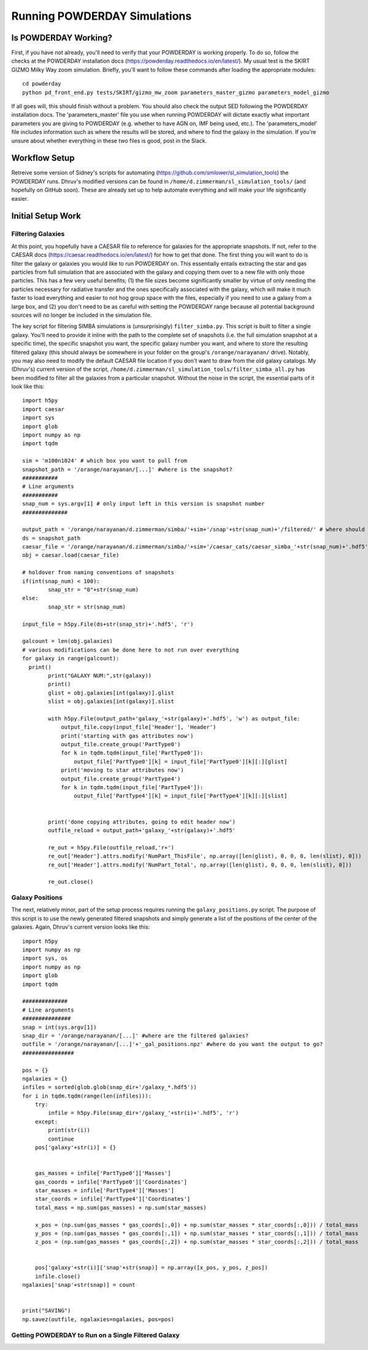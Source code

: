 Running POWDERDAY Simulations
**********

Is POWDERDAY Working?
============

First, if you have not already, you'll need to verify that your POWDERDAY is working properly.
To do so, follow the checks at the POWDERDAY installation docs (https://powderday.readthedocs.io/en/latest/).
My usual test is the SKIRT GIZMO Milky Way zoom simulation. Briefly, you'll want to follow these commands after loading the appropriate modules::

	cd powderday
	python pd_front_end.py tests/SKIRT/gizmo_mw_zoom parameters_master_gizmo parameters_model_gizmo

If all goes will, this should finish without a problem. You should also check the output SED following the POWDERDAY installation docs. 
The 'parameters_master' file you use when running POWDERDAY will dictate exactly what important parameters you are giving to POWDERDAY (e.g. whether to have AGN on, IMF being used, etc.).
The 'parameters_model' file includes information such as where the results will be stored, and where to find the galaxy in the simulation.
If you're unsure about whether everything in these two files is good, post in the Slack.


Workflow Setup
============
Retreive some version of Sidney's scripts for automating (https://github.com/smlower/sl_simulation_tools) the POWDERDAY runs. 
Dhruv's modified versions can be found in ``/home/d.zimmerman/sl_simulation_tools/`` (and hopefully on GitHub soon). These are already set up to help
automate everything and will make your life significantly easier. 

Initial Setup Work
============


Filtering Galaxies
-----------------

At this point, you hopefully have a CAESAR file to reference for galaxies for the appropriate snapshots.
If not, refer to the CAESAR docs (https://caesar.readthedocs.io/en/latest/) for how to get that done.
The first thing you will want to do is filter the galaxy or galaxies you would like to run POWDERDAY on. 
This essentially entails extracting the star and gas particles from full simulation that are associated with the galaxy and copying them over to a new file with only those particles.
This has a few very useful benefits; (1) the file sizes become significantly smaller by virtue of only needing the 
particles necessary for radiative transfer and the ones specifically associated with the galaxy, 
which will make it much faster to load everything and easier to not hog group space with the files, especially if you need to use a galaxy from a large box, and 
(2) you don't need to be as careful with setting the POWDERDAY range because all potential background sources will no longer be included in the simulation file.

The key script for filtering SIMBA simulations is (unsurprisingly) ``filter_simba.py``. This script is built to filter a single galaxy. You'll need to provide it inline with the
path to the complete set of snapshots (i.e. the full simulation snapshot at a specific time), the specific snapshot you want, the specific galaxy number you want, and where to store
the resulting filtered galaxy (this should always be somewhere in your folder on the group's ``/orange/narayanan/`` drive). Notably, you may also need to modify the default CAESAR
file location if you don't want to draw from the old galaxy catalogs. My (Dhruv's) current version of the script, ``/home/d.zimmerman/sl_simulation_tools/filter_simba_all.py`` 
has been modified to filter all the galaxies from a particular snapshot. Without the noise in the script, the essential parts of it look like this::

	import h5py
	import caesar
	import sys
	import glob
	import numpy as np
	import tqdm

	sim = 'm100n1024' # which box you want to pull from
	snapshot_path = '/orange/narayanan/[...]' #where is the snapshot?
	###########
	# Line arguments
	###########
	snap_num = sys.argv[1] # only input left in this version is snapshot number
	##############

	output_path = '/orange/narayanan/d.zimmerman/simba/'+sim+'/snap'+str(snap_num)+'/filtered/' # where should it go?
	ds = snapshot_path
	caesar_file = '/orange/narayanan/d.zimmerman/simba/'+sim+'/caesar_cats/caesar_simba_'+str(snap_num)+'.hdf5' #where's your CAESAR file?
	obj = caesar.load(caesar_file)

	# holdover from naming conventions of snapshots
	if(int(snap_num) < 100):
	        snap_str = "0"+str(snap_num)
	else:
	        snap_str = str(snap_num)

	input_file = h5py.File(ds+str(snap_str)+'.hdf5', 'r')

	galcount = len(obj.galaxies)
	# various modifications can be done here to not run over everything
	for galaxy in range(galcount):
      	  print()
	        print("GALAXY NUM:",str(galaxy))
	        print()
	        glist = obj.galaxies[int(galaxy)].glist
	        slist = obj.galaxies[int(galaxy)].slist

	        with h5py.File(output_path+'galaxy_'+str(galaxy)+'.hdf5', 'w') as output_file:
	            output_file.copy(input_file['Header'], 'Header')
	            print('starting with gas attributes now')
	            output_file.create_group('PartType0')
	            for k in tqdm.tqdm(input_file['PartType0']):
	                output_file['PartType0'][k] = input_file['PartType0'][k][:][glist]
	            print('moving to star attributes now')
	            output_file.create_group('PartType4')
	            for k in tqdm.tqdm(input_file['PartType4']):
	                output_file['PartType4'][k] = input_file['PartType4'][k][:][slist]


	        print('done copying attributes, going to edit header now')
	        outfile_reload = output_path+'galaxy_'+str(galaxy)+'.hdf5'

	        re_out = h5py.File(outfile_reload,'r+')
	        re_out['Header'].attrs.modify('NumPart_ThisFile', np.array([len(glist), 0, 0, 0, len(slist), 0]))
	        re_out['Header'].attrs.modify('NumPart_Total', np.array([len(glist), 0, 0, 0, len(slist), 0]))

	        re_out.close()



Galaxy Positions
-----------------

The next, relatively minor, part of the setup process requires running the ``galaxy_positions.py`` script. The purpose of this script is to use the
newly generated filtered snapshots and simply generate a list of the positions of the center of the galaxies.
Again, Dhruv's current version looks like this::

	import h5py
	import numpy as np
	import sys, os
	import numpy as np
	import glob
	import tqdm

	##############
	# Line arguments
	###############
	snap = int(sys.argv[1])
	snap_dir = '/orange/narayanan/[...]' #where are the filtered galaxies?
	outfile = '/orange/narayanan/[...]'+'_gal_positions.npz' #where do you want the output to go?
	################

	pos = {}
	ngalaxies = {}
	infiles = sorted(glob.glob(snap_dir+'/galaxy_*.hdf5'))
	for i in tqdm.tqdm(range(len(infiles))):
	    try:
	        infile = h5py.File(snap_dir+'/galaxy_'+str(i)+'.hdf5', 'r')
	    except:
	        print(str(i))
	        continue
	    pos['galaxy'+str(i)] = {}


	    gas_masses = infile['PartType0']['Masses']
	    gas_coords = infile['PartType0']['Coordinates']
	    star_masses = infile['PartType4']['Masses']
	    star_coords = infile['PartType4']['Coordinates']
	    total_mass = np.sum(gas_masses) + np.sum(star_masses)

	    x_pos = (np.sum(gas_masses * gas_coords[:,0]) + np.sum(star_masses * star_coords[:,0])) / total_mass
	    y_pos = (np.sum(gas_masses * gas_coords[:,1]) + np.sum(star_masses * star_coords[:,1])) / total_mass
	    z_pos = (np.sum(gas_masses * gas_coords[:,2]) + np.sum(star_masses * star_coords[:,2])) / total_mass
	
	
	    pos['galaxy'+str(i)]['snap'+str(snap)] = np.array([x_pos, y_pos, z_pos])
	    infile.close()
	ngalaxies['snap'+str(snap)] = count


	print("SAVING")
	np.savez(outfile, ngalaxies=ngalaxies, pos=pos)




Getting POWDERDAY to Run on a Single Filtered Galaxy
-----------------


